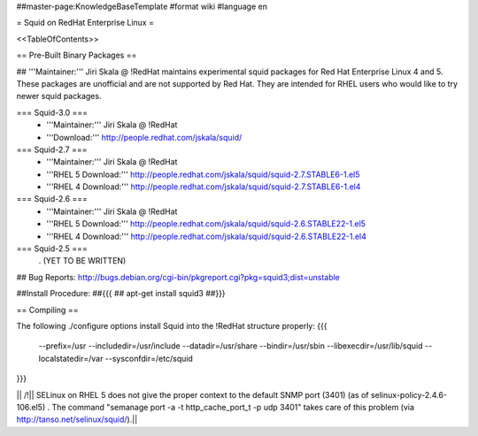 ##master-page:KnowledgeBaseTemplate
#format wiki
#language en

= Squid on RedHat Enterprise Linux =

<<TableOfContents>>

== Pre-Built Binary Packages ==

## '''Maintainer:''' 
Jiri Skala @ !RedHat maintains experimental squid packages for Red Hat Enterprise Linux 4 and 5. These packages are unofficial and are not supported by Red Hat. They are intended for RHEL users who would like to try newer squid packages.

=== Squid-3.0 ===
 * '''Maintainer:''' Jiri Skala @ !RedHat
 * '''Download:''' http://people.redhat.com/jskala/squid/

=== Squid-2.7 ===
 * '''Maintainer:''' Jiri Skala @ !RedHat
 * '''RHEL 5 Download:''' http://people.redhat.com/jskala/squid/squid-2.7.STABLE6-1.el5
 * '''RHEL 4 Download:''' http://people.redhat.com/jskala/squid/squid-2.7.STABLE6-1.el4

=== Squid-2.6 ===
 * '''Maintainer:''' Jiri Skala @ !RedHat
 * '''RHEL 5 Download:''' http://people.redhat.com/jskala/squid/squid-2.6.STABLE22-1.el5
 * '''RHEL 4 Download:''' http://people.redhat.com/jskala/squid/squid-2.6.STABLE22-1.el4

=== Squid-2.5 ===
 . (YET TO BE WRITTEN)

## Bug Reports: http://bugs.debian.org/cgi-bin/pkgreport.cgi?pkg=squid3;dist=unstable

##Install Procedure:
##{{{
## apt-get install squid3
##}}}

== Compiling ==

The following ./configure options install Squid into the !RedHat structure properly:
{{{
  --prefix=/usr
  --includedir=/usr/include
  --datadir=/usr/share
  --bindir=/usr/sbin
  --libexecdir=/usr/lib/squid
  --localstatedir=/var
  --sysconfdir=/etc/squid
}}}

|| /!\ || SELinux on RHEL 5 does not give the proper context to the default SNMP port (3401) (as of selinux-policy-2.4.6-106.el5) .  The command "semanage port -a -t http_cache_port_t -p udp 3401" takes care of this problem (via http://tanso.net/selinux/squid/).||

== ==

----
CategoryKnowledgeBase
